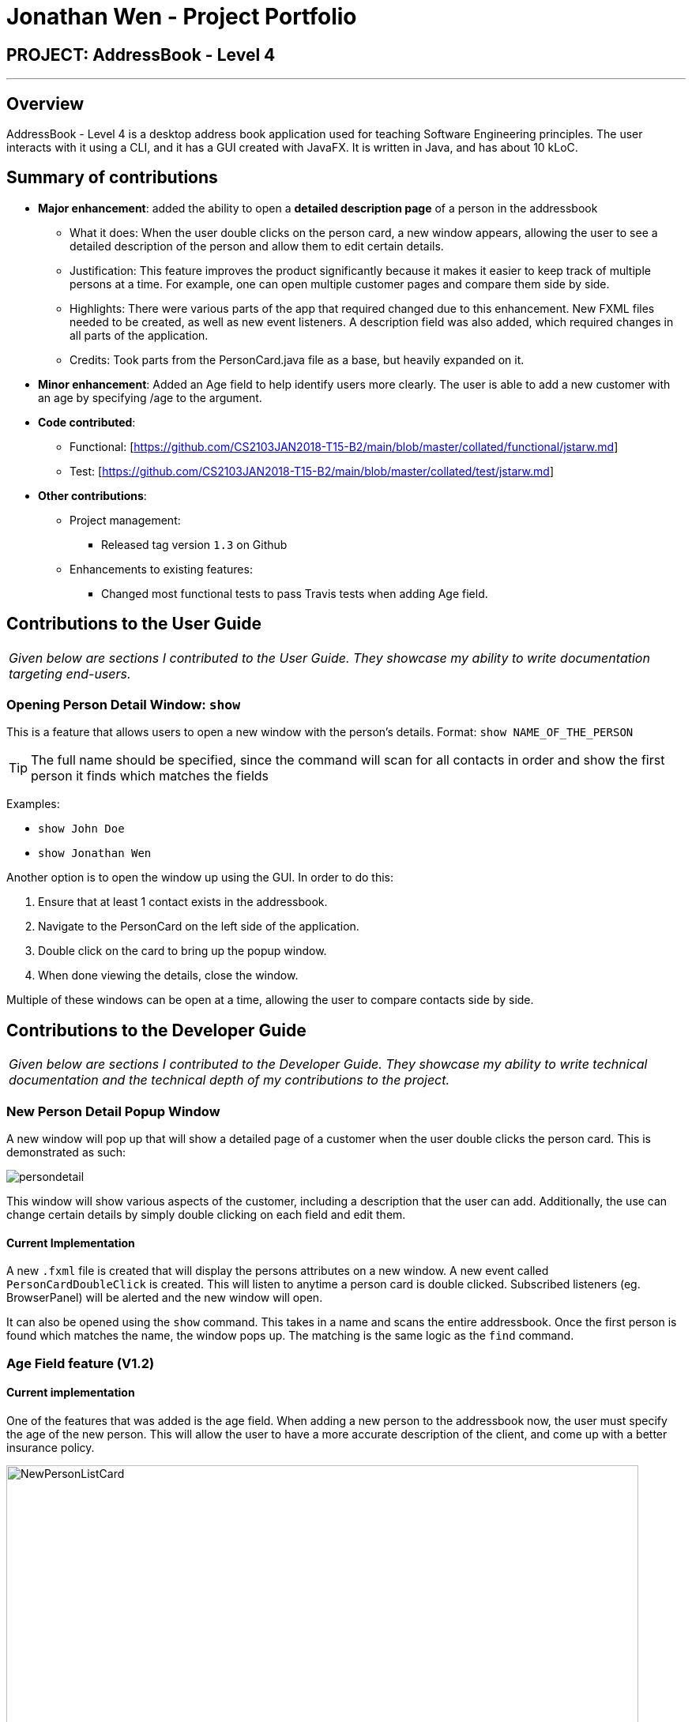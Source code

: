 = Jonathan Wen - Project Portfolio
:imagesDir: ../images
:stylesDir: ../stylesheets

== PROJECT: AddressBook - Level 4

---

== Overview

AddressBook - Level 4 is a desktop address book application used for teaching Software Engineering principles. The user interacts with it using a CLI, and it has a GUI created with JavaFX. It is written in Java, and has about 10 kLoC.

== Summary of contributions

* *Major enhancement*: added the ability to open a *detailed description page* of a person in the addressbook
** What it does: When the user double clicks on the person card, a new window appears, allowing the user to see a detailed description of the person and allow them to edit certain details.
** Justification: This feature improves the product significantly because it makes it easier to keep track of multiple persons at a time. For example, one can open multiple customer pages and compare them side by side.
** Highlights: There were various parts of the app that required changed due to this enhancement. New FXML files needed to be created, as well as new event listeners. A description field was also added, which required changes in all parts of the application.
** Credits: Took parts from the PersonCard.java file as a base, but heavily expanded on it.

* *Minor enhancement*: Added an Age field to help identify users more clearly. The user is able to add a new customer with an age by specifying /age to the argument.

* *Code contributed*:
** Functional: [https://github.com/CS2103JAN2018-T15-B2/main/blob/master/collated/functional/jstarw.md]
** Test: [https://github.com/CS2103JAN2018-T15-B2/main/blob/master/collated/test/jstarw.md]

* *Other contributions*:

** Project management:
*** Released tag version `1.3` on Github
** Enhancements to existing features:
*** Changed most functional tests to pass Travis tests when adding Age field.

== Contributions to the User Guide


|===
|_Given below are sections I contributed to the User Guide. They showcase my ability to write documentation targeting end-users._
|===

=== Opening Person Detail Window: `show`

This is a feature that allows users to open a new window with the person's details.
Format: `show NAME_OF_THE_PERSON`

[TIP]
The full name should be specified, since the command will scan for all contacts in order and show the first person it
finds which matches the fields

Examples:

* `show John Doe`
* `show Jonathan Wen`

Another option is to open the window up using the GUI. In order to do this:

1. Ensure that at least 1 contact exists in the addressbook.
2. Navigate to the PersonCard on the left side of the application.
3. Double click on the card to bring up the popup window.
4. When done viewing the details, close the window.

Multiple of these windows can be open at a time, allowing the user to compare contacts side by side.


== Contributions to the Developer Guide

|===
|_Given below are sections I contributed to the Developer Guide. They showcase my ability to write technical documentation and the technical depth of my contributions to the project._
|===

=== New Person Detail Popup Window

A new window will pop up that will show a detailed page of a customer when the user double clicks the person card. This
is demonstrated as such:

image::persondetail.png[]

This window will show various aspects of the customer, including a description that the user can add. Additionally, the
use can change certain details by simply double clicking on each field and edit them.

==== Current Implementation

A new `.fxml` file is created that will display the persons attributes on a new window. A new event called
`PersonCardDoubleClick` is created. This will listen to anytime a person card is double clicked. Subscribed listeners
(eg. BrowserPanel) will be alerted and the new window will open.

It can also be opened using the `show` command. This takes in a name and scans the entire addressbook. Once the first
person is found which matches the name, the window pops up. The matching is the same logic as the `find` command.

=== Age Field feature (V1.2)
==== Current implementation

One of the features that was added is the age field. When adding a new person to the addressbook now, the user must
specify the age of the new person. This will allow the user to have a more accurate description of the client, and
come up with a better insurance policy.

image::NewPersonListCard.png[width="800"]

To add a person with an age field, one must specify the age prefixed with the indicator `/age`:


==== Future Improvements
* Include the age field when performing predictions
* Filter clients by their age

---
